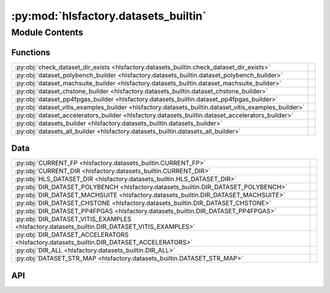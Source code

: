 :py:mod:`hlsfactory.datasets_builtin`
=====================================

.. py:module:: hlsfactory.datasets_builtin

.. autodoc2-docstring:: hlsfactory.datasets_builtin
   :allowtitles:

Module Contents
---------------

Functions
~~~~~~~~~

.. list-table::
   :class: autosummary longtable
   :align: left

   * - :py:obj:`check_dataset_dir_exists <hlsfactory.datasets_builtin.check_dataset_dir_exists>`
     - .. autodoc2-docstring:: hlsfactory.datasets_builtin.check_dataset_dir_exists
          :summary:
   * - :py:obj:`dataset_polybench_builder <hlsfactory.datasets_builtin.dataset_polybench_builder>`
     - .. autodoc2-docstring:: hlsfactory.datasets_builtin.dataset_polybench_builder
          :summary:
   * - :py:obj:`dataset_machsuite_builder <hlsfactory.datasets_builtin.dataset_machsuite_builder>`
     - .. autodoc2-docstring:: hlsfactory.datasets_builtin.dataset_machsuite_builder
          :summary:
   * - :py:obj:`dataset_chstone_builder <hlsfactory.datasets_builtin.dataset_chstone_builder>`
     - .. autodoc2-docstring:: hlsfactory.datasets_builtin.dataset_chstone_builder
          :summary:
   * - :py:obj:`dataset_pp4fpgas_builder <hlsfactory.datasets_builtin.dataset_pp4fpgas_builder>`
     - .. autodoc2-docstring:: hlsfactory.datasets_builtin.dataset_pp4fpgas_builder
          :summary:
   * - :py:obj:`dataset_vitis_examples_builder <hlsfactory.datasets_builtin.dataset_vitis_examples_builder>`
     - .. autodoc2-docstring:: hlsfactory.datasets_builtin.dataset_vitis_examples_builder
          :summary:
   * - :py:obj:`dataset_accelerators_builder <hlsfactory.datasets_builtin.dataset_accelerators_builder>`
     - .. autodoc2-docstring:: hlsfactory.datasets_builtin.dataset_accelerators_builder
          :summary:
   * - :py:obj:`datasets_builder <hlsfactory.datasets_builtin.datasets_builder>`
     - .. autodoc2-docstring:: hlsfactory.datasets_builtin.datasets_builder
          :summary:
   * - :py:obj:`datasets_all_builder <hlsfactory.datasets_builtin.datasets_all_builder>`
     - .. autodoc2-docstring:: hlsfactory.datasets_builtin.datasets_all_builder
          :summary:

Data
~~~~

.. list-table::
   :class: autosummary longtable
   :align: left

   * - :py:obj:`CURRENT_FP <hlsfactory.datasets_builtin.CURRENT_FP>`
     - .. autodoc2-docstring:: hlsfactory.datasets_builtin.CURRENT_FP
          :summary:
   * - :py:obj:`CURRENT_DIR <hlsfactory.datasets_builtin.CURRENT_DIR>`
     - .. autodoc2-docstring:: hlsfactory.datasets_builtin.CURRENT_DIR
          :summary:
   * - :py:obj:`HLS_DATASET_DIR <hlsfactory.datasets_builtin.HLS_DATASET_DIR>`
     - .. autodoc2-docstring:: hlsfactory.datasets_builtin.HLS_DATASET_DIR
          :summary:
   * - :py:obj:`DIR_DATASET_POLYBENCH <hlsfactory.datasets_builtin.DIR_DATASET_POLYBENCH>`
     - .. autodoc2-docstring:: hlsfactory.datasets_builtin.DIR_DATASET_POLYBENCH
          :summary:
   * - :py:obj:`DIR_DATASET_MACHSUITE <hlsfactory.datasets_builtin.DIR_DATASET_MACHSUITE>`
     - .. autodoc2-docstring:: hlsfactory.datasets_builtin.DIR_DATASET_MACHSUITE
          :summary:
   * - :py:obj:`DIR_DATASET_CHSTONE <hlsfactory.datasets_builtin.DIR_DATASET_CHSTONE>`
     - .. autodoc2-docstring:: hlsfactory.datasets_builtin.DIR_DATASET_CHSTONE
          :summary:
   * - :py:obj:`DIR_DATASET_PP4FPGAS <hlsfactory.datasets_builtin.DIR_DATASET_PP4FPGAS>`
     - .. autodoc2-docstring:: hlsfactory.datasets_builtin.DIR_DATASET_PP4FPGAS
          :summary:
   * - :py:obj:`DIR_DATASET_VITIS_EXAMPLES <hlsfactory.datasets_builtin.DIR_DATASET_VITIS_EXAMPLES>`
     - .. autodoc2-docstring:: hlsfactory.datasets_builtin.DIR_DATASET_VITIS_EXAMPLES
          :summary:
   * - :py:obj:`DIR_DATASET_ACCELERATORS <hlsfactory.datasets_builtin.DIR_DATASET_ACCELERATORS>`
     - .. autodoc2-docstring:: hlsfactory.datasets_builtin.DIR_DATASET_ACCELERATORS
          :summary:
   * - :py:obj:`DIR_ALL <hlsfactory.datasets_builtin.DIR_ALL>`
     - .. autodoc2-docstring:: hlsfactory.datasets_builtin.DIR_ALL
          :summary:
   * - :py:obj:`DATASET_STR_MAP <hlsfactory.datasets_builtin.DATASET_STR_MAP>`
     - .. autodoc2-docstring:: hlsfactory.datasets_builtin.DATASET_STR_MAP
          :summary:

API
~~~

.. py:data:: CURRENT_FP
   :canonical: hlsfactory.datasets_builtin.CURRENT_FP
   :value: 'resolve(...)'

   .. autodoc2-docstring:: hlsfactory.datasets_builtin.CURRENT_FP

.. py:data:: CURRENT_DIR
   :canonical: hlsfactory.datasets_builtin.CURRENT_DIR
   :value: None

   .. autodoc2-docstring:: hlsfactory.datasets_builtin.CURRENT_DIR

.. py:data:: HLS_DATASET_DIR
   :canonical: hlsfactory.datasets_builtin.HLS_DATASET_DIR
   :value: None

   .. autodoc2-docstring:: hlsfactory.datasets_builtin.HLS_DATASET_DIR

.. py:data:: DIR_DATASET_POLYBENCH
   :canonical: hlsfactory.datasets_builtin.DIR_DATASET_POLYBENCH
   :value: None

   .. autodoc2-docstring:: hlsfactory.datasets_builtin.DIR_DATASET_POLYBENCH

.. py:data:: DIR_DATASET_MACHSUITE
   :canonical: hlsfactory.datasets_builtin.DIR_DATASET_MACHSUITE
   :value: None

   .. autodoc2-docstring:: hlsfactory.datasets_builtin.DIR_DATASET_MACHSUITE

.. py:data:: DIR_DATASET_CHSTONE
   :canonical: hlsfactory.datasets_builtin.DIR_DATASET_CHSTONE
   :value: None

   .. autodoc2-docstring:: hlsfactory.datasets_builtin.DIR_DATASET_CHSTONE

.. py:data:: DIR_DATASET_PP4FPGAS
   :canonical: hlsfactory.datasets_builtin.DIR_DATASET_PP4FPGAS
   :value: None

   .. autodoc2-docstring:: hlsfactory.datasets_builtin.DIR_DATASET_PP4FPGAS

.. py:data:: DIR_DATASET_VITIS_EXAMPLES
   :canonical: hlsfactory.datasets_builtin.DIR_DATASET_VITIS_EXAMPLES
   :value: None

   .. autodoc2-docstring:: hlsfactory.datasets_builtin.DIR_DATASET_VITIS_EXAMPLES

.. py:data:: DIR_DATASET_ACCELERATORS
   :canonical: hlsfactory.datasets_builtin.DIR_DATASET_ACCELERATORS
   :value: None

   .. autodoc2-docstring:: hlsfactory.datasets_builtin.DIR_DATASET_ACCELERATORS

.. py:data:: DIR_ALL
   :canonical: hlsfactory.datasets_builtin.DIR_ALL
   :value: None

   .. autodoc2-docstring:: hlsfactory.datasets_builtin.DIR_ALL

.. py:function:: check_dataset_dir_exists(dir_path: pathlib.Path) -> None
   :canonical: hlsfactory.datasets_builtin.check_dataset_dir_exists

   .. autodoc2-docstring:: hlsfactory.datasets_builtin.check_dataset_dir_exists

.. py:function:: dataset_polybench_builder(name: str, work_dir: pathlib.Path) -> hlsfactory.framework.DesignDataset
   :canonical: hlsfactory.datasets_builtin.dataset_polybench_builder

   .. autodoc2-docstring:: hlsfactory.datasets_builtin.dataset_polybench_builder

.. py:function:: dataset_machsuite_builder(name: str, work_dir: pathlib.Path) -> hlsfactory.framework.DesignDataset
   :canonical: hlsfactory.datasets_builtin.dataset_machsuite_builder

   .. autodoc2-docstring:: hlsfactory.datasets_builtin.dataset_machsuite_builder

.. py:function:: dataset_chstone_builder(name: str, work_dir: pathlib.Path) -> hlsfactory.framework.DesignDataset
   :canonical: hlsfactory.datasets_builtin.dataset_chstone_builder

   .. autodoc2-docstring:: hlsfactory.datasets_builtin.dataset_chstone_builder

.. py:function:: dataset_pp4fpgas_builder(name: str, work_dir: pathlib.Path) -> hlsfactory.framework.DesignDataset
   :canonical: hlsfactory.datasets_builtin.dataset_pp4fpgas_builder

   .. autodoc2-docstring:: hlsfactory.datasets_builtin.dataset_pp4fpgas_builder

.. py:function:: dataset_vitis_examples_builder(name: str, work_dir: pathlib.Path) -> hlsfactory.framework.DesignDataset
   :canonical: hlsfactory.datasets_builtin.dataset_vitis_examples_builder

   .. autodoc2-docstring:: hlsfactory.datasets_builtin.dataset_vitis_examples_builder

.. py:function:: dataset_accelerators_builder(name: str, work_dir: pathlib.Path) -> hlsfactory.framework.DesignDataset
   :canonical: hlsfactory.datasets_builtin.dataset_accelerators_builder

   .. autodoc2-docstring:: hlsfactory.datasets_builtin.dataset_accelerators_builder

.. py:data:: DATASET_STR_MAP
   :canonical: hlsfactory.datasets_builtin.DATASET_STR_MAP
   :value: None

   .. autodoc2-docstring:: hlsfactory.datasets_builtin.DATASET_STR_MAP

.. py:function:: datasets_builder(work_dir: pathlib.Path, dataset_names: list[str], dataset_labels: list[str] | None = None) -> hlsfactory.framework.DesignDatasetCollection
   :canonical: hlsfactory.datasets_builtin.datasets_builder

   .. autodoc2-docstring:: hlsfactory.datasets_builtin.datasets_builder

.. py:function:: datasets_all_builder(work_dir: pathlib.Path) -> hlsfactory.framework.DesignDatasetCollection
   :canonical: hlsfactory.datasets_builtin.datasets_all_builder

   .. autodoc2-docstring:: hlsfactory.datasets_builtin.datasets_all_builder

